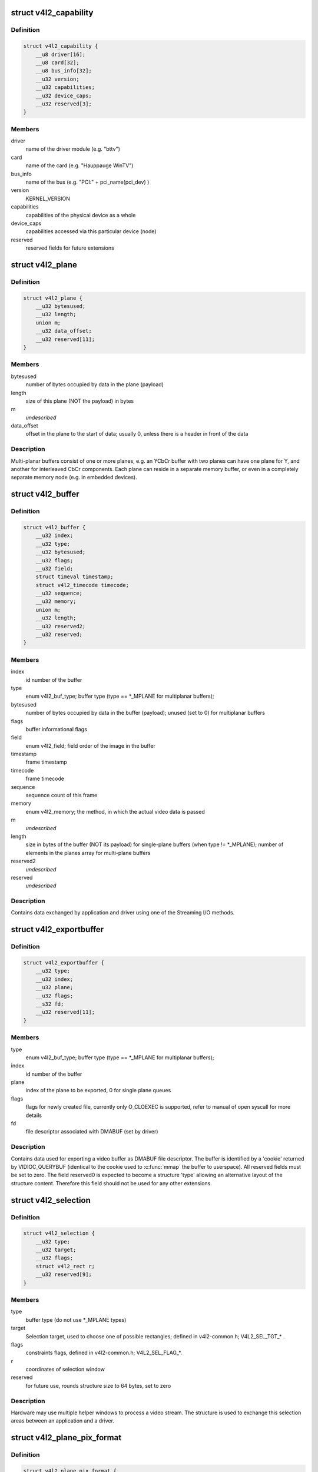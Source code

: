 .. -*- coding: utf-8; mode: rst -*-
.. src-file: include/uapi/linux/videodev2.h

.. _`v4l2_capability`:

struct v4l2_capability
======================

.. c:type:: struct v4l2_capability

    Describes V4L2 device caps returned by VIDIOC_QUERYCAP

.. _`v4l2_capability.definition`:

Definition
----------

.. code-block:: c

    struct v4l2_capability {
        __u8 driver[16];
        __u8 card[32];
        __u8 bus_info[32];
        __u32 version;
        __u32 capabilities;
        __u32 device_caps;
        __u32 reserved[3];
    }

.. _`v4l2_capability.members`:

Members
-------

driver
    name of the driver module (e.g. "bttv")

card
    name of the card (e.g. "Hauppauge WinTV")

bus_info
    name of the bus (e.g. "PCI:" + pci_name(pci_dev) )

version
    KERNEL_VERSION

capabilities
    capabilities of the physical device as a whole

device_caps
    capabilities accessed via this particular device (node)

reserved
    reserved fields for future extensions

.. _`v4l2_plane`:

struct v4l2_plane
=================

.. c:type:: struct v4l2_plane

    plane info for multi-planar buffers

.. _`v4l2_plane.definition`:

Definition
----------

.. code-block:: c

    struct v4l2_plane {
        __u32 bytesused;
        __u32 length;
        union m;
        __u32 data_offset;
        __u32 reserved[11];
    }

.. _`v4l2_plane.members`:

Members
-------

bytesused
    number of bytes occupied by data in the plane (payload)

length
    size of this plane (NOT the payload) in bytes

m
    *undescribed*

data_offset
    offset in the plane to the start of data; usually 0,
    unless there is a header in front of the data

.. _`v4l2_plane.description`:

Description
-----------

Multi-planar buffers consist of one or more planes, e.g. an YCbCr buffer
with two planes can have one plane for Y, and another for interleaved CbCr
components. Each plane can reside in a separate memory buffer, or even in
a completely separate memory node (e.g. in embedded devices).

.. _`v4l2_buffer`:

struct v4l2_buffer
==================

.. c:type:: struct v4l2_buffer

    video buffer info

.. _`v4l2_buffer.definition`:

Definition
----------

.. code-block:: c

    struct v4l2_buffer {
        __u32 index;
        __u32 type;
        __u32 bytesused;
        __u32 flags;
        __u32 field;
        struct timeval timestamp;
        struct v4l2_timecode timecode;
        __u32 sequence;
        __u32 memory;
        union m;
        __u32 length;
        __u32 reserved2;
        __u32 reserved;
    }

.. _`v4l2_buffer.members`:

Members
-------

index
    id number of the buffer

type
    enum v4l2_buf_type; buffer type (type == \*\_MPLANE for
    multiplanar buffers);

bytesused
    number of bytes occupied by data in the buffer (payload);
    unused (set to 0) for multiplanar buffers

flags
    buffer informational flags

field
    enum v4l2_field; field order of the image in the buffer

timestamp
    frame timestamp

timecode
    frame timecode

sequence
    sequence count of this frame

memory
    enum v4l2_memory; the method, in which the actual video data is
    passed

m
    *undescribed*

length
    size in bytes of the buffer (NOT its payload) for single-plane
    buffers (when type != \*\_MPLANE); number of elements in the
    planes array for multi-plane buffers

reserved2
    *undescribed*

reserved
    *undescribed*

.. _`v4l2_buffer.description`:

Description
-----------

Contains data exchanged by application and driver using one of the Streaming
I/O methods.

.. _`v4l2_exportbuffer`:

struct v4l2_exportbuffer
========================

.. c:type:: struct v4l2_exportbuffer

    export of video buffer as DMABUF file descriptor

.. _`v4l2_exportbuffer.definition`:

Definition
----------

.. code-block:: c

    struct v4l2_exportbuffer {
        __u32 type;
        __u32 index;
        __u32 plane;
        __u32 flags;
        __s32 fd;
        __u32 reserved[11];
    }

.. _`v4l2_exportbuffer.members`:

Members
-------

type
    enum v4l2_buf_type; buffer type (type == \*\_MPLANE for
    multiplanar buffers);

index
    id number of the buffer

plane
    index of the plane to be exported, 0 for single plane queues

flags
    flags for newly created file, currently only O_CLOEXEC is
    supported, refer to manual of open syscall for more details

fd
    file descriptor associated with DMABUF (set by driver)

.. _`v4l2_exportbuffer.description`:

Description
-----------

Contains data used for exporting a video buffer as DMABUF file descriptor.
The buffer is identified by a 'cookie' returned by VIDIOC_QUERYBUF
(identical to the cookie used to \ :c:func:`mmap`\  the buffer to userspace). All
reserved fields must be set to zero. The field reserved0 is expected to
become a structure 'type' allowing an alternative layout of the structure
content. Therefore this field should not be used for any other extensions.

.. _`v4l2_selection`:

struct v4l2_selection
=====================

.. c:type:: struct v4l2_selection

    selection info

.. _`v4l2_selection.definition`:

Definition
----------

.. code-block:: c

    struct v4l2_selection {
        __u32 type;
        __u32 target;
        __u32 flags;
        struct v4l2_rect r;
        __u32 reserved[9];
    }

.. _`v4l2_selection.members`:

Members
-------

type
    buffer type (do not use \*\_MPLANE types)

target
    Selection target, used to choose one of possible rectangles;
    defined in v4l2-common.h; V4L2_SEL_TGT\_\* .

flags
    constraints flags, defined in v4l2-common.h; V4L2_SEL_FLAG\_\*.

r
    coordinates of selection window

reserved
    for future use, rounds structure size to 64 bytes, set to zero

.. _`v4l2_selection.description`:

Description
-----------

Hardware may use multiple helper windows to process a video stream.
The structure is used to exchange this selection areas between
an application and a driver.

.. _`v4l2_plane_pix_format`:

struct v4l2_plane_pix_format
============================

.. c:type:: struct v4l2_plane_pix_format

    additional, per-plane format definition

.. _`v4l2_plane_pix_format.definition`:

Definition
----------

.. code-block:: c

    struct v4l2_plane_pix_format {
        __u32 sizeimage;
        __u32 bytesperline;
        __u16 reserved[6];
    }

.. _`v4l2_plane_pix_format.members`:

Members
-------

sizeimage
    maximum size in bytes required for data, for which
    this plane will be used

bytesperline
    distance in bytes between the leftmost pixels in two
    adjacent lines

.. _`v4l2_pix_format_mplane`:

struct v4l2_pix_format_mplane
=============================

.. c:type:: struct v4l2_pix_format_mplane

    multiplanar format definition

.. _`v4l2_pix_format_mplane.definition`:

Definition
----------

.. code-block:: c

    struct v4l2_pix_format_mplane {
        __u32 width;
        __u32 height;
        __u32 pixelformat;
        __u32 field;
        __u32 colorspace;
        struct v4l2_plane_pix_format plane_fmt[VIDEO_MAX_PLANES];
        __u8 num_planes;
        __u8 flags;
        union {unnamed_union};
        __u8 quantization;
        __u8 xfer_func;
        __u8 reserved[7];
    }

.. _`v4l2_pix_format_mplane.members`:

Members
-------

width
    image width in pixels

height
    image height in pixels

pixelformat
    little endian four character code (fourcc)

field
    enum v4l2_field; field order (for interlaced video)

colorspace
    enum v4l2_colorspace; supplemental to pixelformat

plane_fmt
    per-plane information

num_planes
    number of planes for this format

flags
    format flags (V4L2_PIX_FMT_FLAG\_\*)

{unnamed_union}
    anonymous


quantization
    enum v4l2_quantization, colorspace quantization

xfer_func
    enum v4l2_xfer_func, colorspace transfer function

.. _`v4l2_sdr_format`:

struct v4l2_sdr_format
======================

.. c:type:: struct v4l2_sdr_format

    SDR format definition

.. _`v4l2_sdr_format.definition`:

Definition
----------

.. code-block:: c

    struct v4l2_sdr_format {
        __u32 pixelformat;
        __u32 buffersize;
        __u8 reserved[24];
    }

.. _`v4l2_sdr_format.members`:

Members
-------

pixelformat
    little endian four character code (fourcc)

buffersize
    maximum size in bytes required for data

.. _`v4l2_format`:

struct v4l2_format
==================

.. c:type:: struct v4l2_format

    stream data format

.. _`v4l2_format.definition`:

Definition
----------

.. code-block:: c

    struct v4l2_format {
        __u32 type;
        union fmt;
    }

.. _`v4l2_format.members`:

Members
-------

type
    enum v4l2_buf_type; type of the data stream

fmt
    *undescribed*

.. _`v4l2_event_motion_det`:

struct v4l2_event_motion_det
============================

.. c:type:: struct v4l2_event_motion_det

    motion detection event

.. _`v4l2_event_motion_det.definition`:

Definition
----------

.. code-block:: c

    struct v4l2_event_motion_det {
        __u32 flags;
        __u32 frame_sequence;
        __u32 region_mask;
    }

.. _`v4l2_event_motion_det.members`:

Members
-------

flags
    if V4L2_EVENT_MD_FL_HAVE_FRAME_SEQ is set, then the
    frame_sequence field is valid.

frame_sequence
    the frame sequence number associated with this event.

region_mask
    which regions detected motion.

.. _`v4l2_create_buffers`:

struct v4l2_create_buffers
==========================

.. c:type:: struct v4l2_create_buffers

    VIDIOC_CREATE_BUFS argument

.. _`v4l2_create_buffers.definition`:

Definition
----------

.. code-block:: c

    struct v4l2_create_buffers {
        __u32 index;
        __u32 count;
        __u32 memory;
        struct v4l2_format format;
        __u32 reserved[8];
    }

.. _`v4l2_create_buffers.members`:

Members
-------

index
    on return, index of the first created buffer

count
    entry: number of requested buffers,
    return: number of created buffers

memory
    enum v4l2_memory; buffer memory type

format
    frame format, for which buffers are requested

reserved
    future extensions

.. This file was automatic generated / don't edit.

